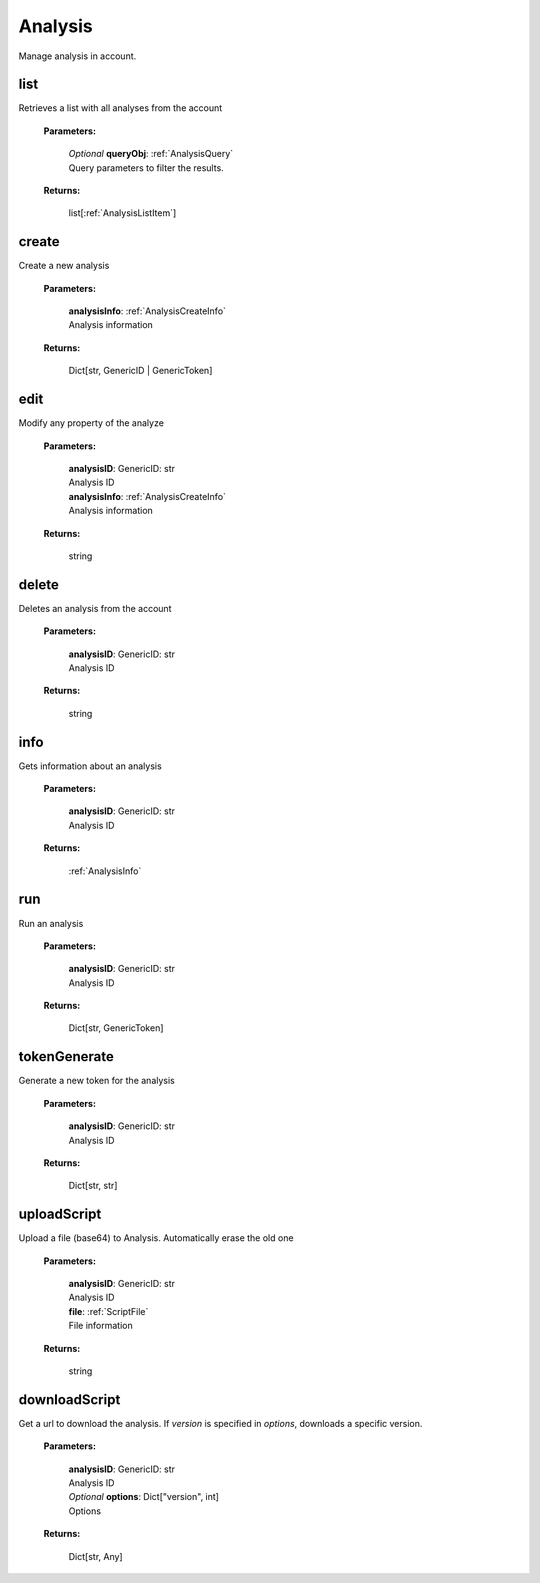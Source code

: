 **Analysis**
========

Manage analysis in account.

=======
list
=======

Retrieves a list with all analyses from the account

    **Parameters:**

        | *Optional* **queryObj**: :ref:`AnalysisQuery`
        | Query parameters to filter the results.

        .. code-block::
            :caption: **Default queryObj:**

            queryObj: {
                "page": 1,
                "fields": ["id", "name"],
                "filter": {},
                "amount": 20,
                "orderBy": "name,asc",
            }

    **Returns:**

        | list[:ref:`AnalysisListItem`]

    .. code-block::
        :caption: **Example:**

            from tagoio_sdk import Resources

            resources = Resources()
            resources.analysis.list();


=======
create
=======

Create a new analysis

    **Parameters:**

        | **analysisInfo**: :ref:`AnalysisCreateInfo`
        | Analysis information

    **Returns:**

        | Dict[str, GenericID | GenericToken]

    .. code-block::
        :caption: **Example:**

            from tagoio_sdk import Resources

            resources = Resources()
            resources.analysis.create({
                "label": "My Analysis",
                "arrangement": [],
                "tags": [],
                "visible": True,
            });


=======
edit
=======

Modify any property of the analyze

    **Parameters:**

        | **analysisID**: GenericID: str
        | Analysis ID

        | **analysisInfo**: :ref:`AnalysisCreateInfo`
        | Analysis information

    **Returns:**

        | string

    .. code-block::
        :caption: **Example:**

            from tagoio_sdk import Resources

            resources = Resources()
            resources.analysis.edit("analysisID", {
                "label": "My Analysis",
                "arrangement": [],
                "tags": [],
                "visible": True,
            });


=======
delete
=======

Deletes an analysis from the account

    **Parameters:**

        | **analysisID**: GenericID: str
        | Analysis ID

    **Returns:**

        | string

    .. code-block::
        :caption: **Example:**

            from tagoio_sdk import Resources

            resources = Resources()
            resources.analysis.delete("analysisID");


=======
info
=======

Gets information about an analysis

    **Parameters:**

        | **analysisID**: GenericID: str
        | Analysis ID

    **Returns:**

        | :ref:`AnalysisInfo`

    .. code-block::
        :caption: **Example:**

            from tagoio_sdk import Resources

            resources = Resources()
            resources.analysis.info("analysisID");


=======
run
=======

Run an analysis

    **Parameters:**

        | **analysisID**: GenericID: str
        | Analysis ID

    **Returns:**

        | Dict[str, GenericToken]

    .. code-block::
        :caption: **Example:**

            from tagoio_sdk import Resources

            resources = Resources()
            resources.analysis.run("analysisID");


=======
tokenGenerate
=======

Generate a new token for the analysis

    **Parameters:**

        | **analysisID**: GenericID: str
        | Analysis ID

    **Returns:**

        | Dict[str, str]

    .. code-block::
        :caption: **Example:**

            from tagoio_sdk import Resources

            resources = Resources()
            resources.analysis.tokenGenerate("analysisID");


=======
uploadScript
=======

Upload a file (base64) to Analysis. Automatically erase the old one

    **Parameters:**

        | **analysisID**: GenericID: str
        | Analysis ID

        | **file**: :ref:`ScriptFile`
        | File information

    **Returns:**

        | string

    .. code-block::
        :caption: **Example:**

            from tagoio_sdk import Resources
            import base64

            data = "print(Hello, World!);"
            encoded_bytes = base64.b64encode(data.encode('utf-8'))

            resources = Resources()
            resources.analysis.uploadScript("analysisID", {
                "name": "My Script",
                "content": encoded_bytes,
                "language": "python",
            });


=======
downloadScript
=======

Get a url to download the analysis. If `version` is specified in `options`, downloads a specific version.

    **Parameters:**

        | **analysisID**: GenericID: str
        | Analysis ID

        | *Optional* **options**: Dict["version", int]
        | Options

    **Returns:**

        | Dict[str, Any]

    .. code-block::
        :caption: **Example:**

            from tagoio_sdk import Resources

            resources = Resources()
            resources.analysis.downloadScript("analysisID");
